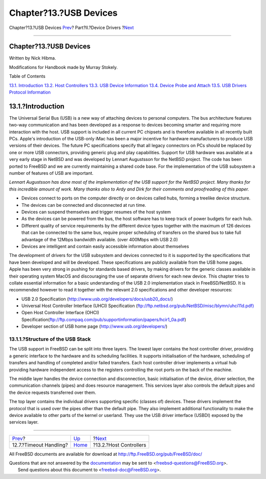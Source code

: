 =======================
Chapter?13.?USB Devices
=======================

.. raw:: html

   <div class="navheader">

Chapter?13.?USB Devices
`Prev <scsi-timeout.html>`__?
Part?II.?Device Drivers
?\ `Next <usb-hc.html>`__

--------------

.. raw:: html

   </div>

.. raw:: html

   <div class="chapter">

.. raw:: html

   <div class="titlepage" xmlns="">

.. raw:: html

   <div>

.. raw:: html

   <div>

Chapter?13.?USB Devices
-----------------------

.. raw:: html

   </div>

.. raw:: html

   <div>

Written by Nick Hibma.

.. raw:: html

   </div>

.. raw:: html

   <div>

Modifications for Handbook made by Murray Stokely.

.. raw:: html

   </div>

.. raw:: html

   </div>

.. raw:: html

   </div>

.. raw:: html

   <div class="toc">

.. raw:: html

   <div class="toc-title">

Table of Contents

.. raw:: html

   </div>

`13.1. Introduction <usb.html#usb-intro>`__
`13.2. Host Controllers <usb-hc.html>`__
`13.3. USB Device Information <usb-dev.html>`__
`13.4. Device Probe and Attach <usb-devprobe.html>`__
`13.5. USB Drivers Protocol Information <usb-protocol.html>`__

.. raw:: html

   </div>

.. raw:: html

   <div class="sect1">

.. raw:: html

   <div class="titlepage" xmlns="">

.. raw:: html

   <div>

.. raw:: html

   <div>

13.1.?Introduction
------------------

.. raw:: html

   </div>

.. raw:: html

   </div>

.. raw:: html

   </div>

The Universal Serial Bus (USB) is a new way of attaching devices to
personal computers. The bus architecture features two-way communication
and has been developed as a response to devices becoming smarter and
requiring more interaction with the host. USB support is included in all
current PC chipsets and is therefore available in all recently built
PCs. Apple's introduction of the USB-only iMac has been a major
incentive for hardware manufacturers to produce USB versions of their
devices. The future PC specifications specify that all legacy connectors
on PCs should be replaced by one or more USB connectors, providing
generic plug and play capabilities. Support for USB hardware was
available at a very early stage in NetBSD and was developed by Lennart
Augustsson for the NetBSD project. The code has been ported to FreeBSD
and we are currently maintaining a shared code base. For the
implementation of the USB subsystem a number of features of USB are
important.

*Lennart Augustsson has done most of the implementation of the USB
support for the NetBSD project. Many thanks for this incredible amount
of work. Many thanks also to Ardy and Dirk for their comments and
proofreading of this paper.*

.. raw:: html

   <div class="itemizedlist">

-  Devices connect to ports on the computer directly or on devices
   called hubs, forming a treelike device structure.

-  The devices can be connected and disconnected at run time.

-  Devices can suspend themselves and trigger resumes of the host system

-  As the devices can be powered from the bus, the host software has to
   keep track of power budgets for each hub.

-  Different quality of service requirements by the different device
   types together with the maximum of 126 devices that can be connected
   to the same bus, require proper scheduling of transfers on the shared
   bus to take full advantage of the 12Mbps bandwidth available. (over
   400Mbps with USB 2.0)

-  Devices are intelligent and contain easily accessible information
   about themselves

.. raw:: html

   </div>

The development of drivers for the USB subsystem and devices connected
to it is supported by the specifications that have been developed and
will be developed. These specifications are publicly available from the
USB home pages. Apple has been very strong in pushing for standards
based drivers, by making drivers for the generic classes available in
their operating system MacOS and discouraging the use of separate
drivers for each new device. This chapter tries to collate essential
information for a basic understanding of the USB 2.0 implementation
stack in FreeBSD/NetBSD. It is recommended however to read it together
with the relevant 2.0 specifications and other developer resources:

.. raw:: html

   <div class="itemizedlist">

-  USB 2.0 Specification
   (http://www.usb.org/developers/docs/usb20_docs/)

-  Universal Host Controller Interface (UHCI) Specification
   (`ftp://ftp.netbsd.org/pub/NetBSD/misc/blymn/uhci11d.pdf) <ftp://ftp.netbsd.org/pub/NetBSD/misc/blymn/uhci11d.pdf>`__

-  Open Host Controller Interface (OHCI)
   Specification(\ ftp://ftp.compaq.com/pub/supportinformation/papers/hcir1_0a.pdf)

-  Developer section of USB home page (http://www.usb.org/developers/)

.. raw:: html

   </div>

.. raw:: html

   <div class="sect2">

.. raw:: html

   <div class="titlepage" xmlns="">

.. raw:: html

   <div>

.. raw:: html

   <div>

13.1.1.?Structure of the USB Stack
~~~~~~~~~~~~~~~~~~~~~~~~~~~~~~~~~~

.. raw:: html

   </div>

.. raw:: html

   </div>

.. raw:: html

   </div>

The USB support in FreeBSD can be split into three layers. The lowest
layer contains the host controller driver, providing a generic interface
to the hardware and its scheduling facilities. It supports
initialisation of the hardware, scheduling of transfers and handling of
completed and/or failed transfers. Each host controller driver
implements a virtual hub providing hardware independent access to the
registers controlling the root ports on the back of the machine.

The middle layer handles the device connection and disconnection, basic
initialisation of the device, driver selection, the communication
channels (pipes) and does resource management. This services layer also
controls the default pipes and the device requests transferred over
them.

The top layer contains the individual drivers supporting specific
(classes of) devices. These drivers implement the protocol that is used
over the pipes other than the default pipe. They also implement
additional functionality to make the device available to other parts of
the kernel or userland. They use the USB driver interface (USBDI)
exposed by the services layer.

.. raw:: html

   </div>

.. raw:: html

   </div>

.. raw:: html

   </div>

.. raw:: html

   <div class="navfooter">

--------------

+---------------------------------+-------------------------------+-----------------------------+
| `Prev <scsi-timeout.html>`__?   | `Up <devicedrivers.html>`__   | ?\ `Next <usb-hc.html>`__   |
+---------------------------------+-------------------------------+-----------------------------+
| 12.7.?Timeout Handling?         | `Home <index.html>`__         | ?13.2.?Host Controllers     |
+---------------------------------+-------------------------------+-----------------------------+

.. raw:: html

   </div>

All FreeBSD documents are available for download at
http://ftp.FreeBSD.org/pub/FreeBSD/doc/

| Questions that are not answered by the
  `documentation <http://www.FreeBSD.org/docs.html>`__ may be sent to
  <freebsd-questions@FreeBSD.org\ >.
|  Send questions about this document to <freebsd-doc@FreeBSD.org\ >.
